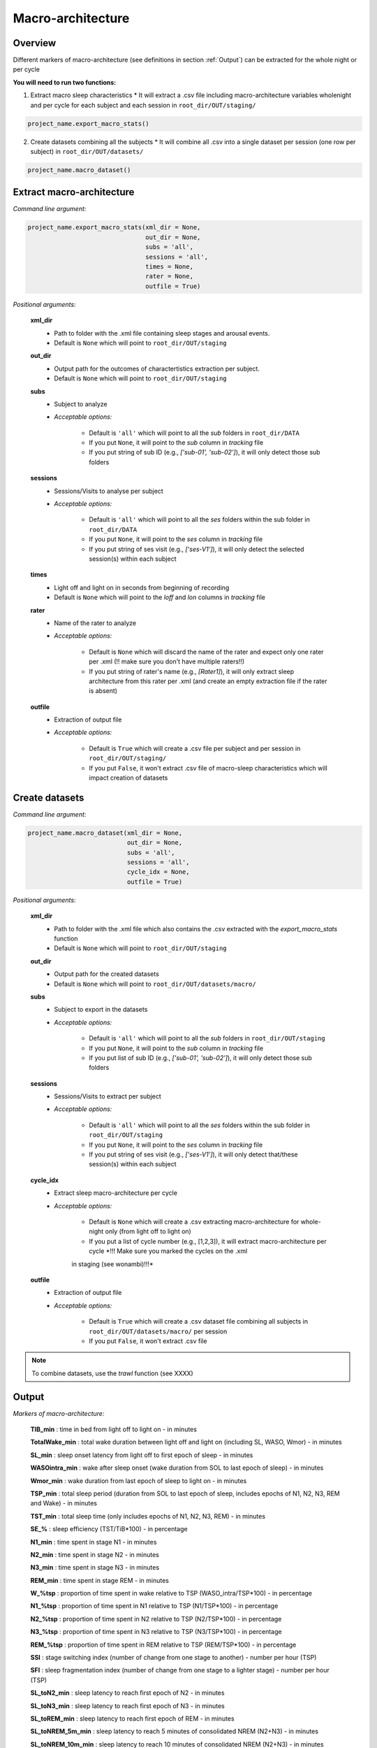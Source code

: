 Macro-architecture
=====

.. _overview:

Overview
------------
Different markers of macro-architecture (see definitions in section :ref:`Output`) can be extracted for the whole night or per cycle

**You will need to run two functions:**

1) Extract macro sleep characteristics 
   * It will extract a .csv file including macro-architecture variables wholenight and per cycle for each subject and each session in ``root_dir/OUT/staging/``

.. code-block:: python

   project_name.export_macro_stats()


2) Create datasets combining all the subjects
   * It will combine all .csv into a single dataset per session (one row per subject) in ``root_dir/OUT/datasets/``

.. code-block:: python

   project_name.macro_dataset()
 

.. _extraction_macro:
Extract macro-architecture
----------------
*Command line argument:*

.. code-block:: python

   project_name.export_macro_stats(xml_dir = None, 
                                   out_dir = None, 
                                   subs = 'all', 
                                   sessions = 'all', 
                                   times = None, 
                                   rater = None, 
                                   outfile = True)


*Positional arguments:*

    **xml_dir**
        * Path to folder with the .xml file containing sleep stages and arousal events. 

        * Default is ``None`` which will point to ``root_dir/OUT/staging``

    **out_dir**
        * Output path for the outcomes of charactertistics extraction per subject.

        * Default is ``None`` which will point to ``root_dir/OUT/staging``

    **subs**
        * Subject to analyze

        * *Acceptable options:*

            * Default is ``'all'`` which will point to all the *sub* folders in ``root_dir/DATA``

            * If you put ``None``, it will point to the *sub* column in *tracking* file

            * If you put string of sub ID (e.g., *['sub-01', 'sub-02']*), it will only detect those sub folders

    **sessions**
        * Sessions/Visits to analyse per subject

        * *Acceptable options:*

            * Default is ``'all'`` which will point to all the *ses* folders within the sub folder in ``root_dir/DATA``

            * If you put ``None``, it will point to the *ses* column in *tracking* file

            * If you put string of ses visit (e.g., *['ses-V1']*), it will only detect the selected session(s) within each subject

    **times**
        * Light off and light on in seconds from beginning of recording

        * Default is ``None`` which will point to the *loff* and *lon* columns in *tracking* file

    **rater**
        * Name of the rater to analyze

        * *Acceptable options:*

            * Default is ``None`` which will discard the name of the rater and expect only one rater per .xml (!! make sure you don't have multiple raters!!)
    
            * If you put string of rater's name (e.g., *[Rater1]*), it will only extract sleep architecture from this rater per .xml (and create an empty extraction file if the rater is absent)

    **outfile**
        * Extraction of output file

        * *Acceptable options:*

            * Default is ``True`` which will create a .csv file per subject and per session in ``root_dir/OUT/staging/``
            
            * If you put ``False``, it won't extract .csv file of macro-sleep characteristics which will impact creation of datasets


.. _create_datasets:
Create datasets
----------------
*Command line argument:*

.. code-block:: python

   project_name.macro_dataset(xml_dir = None, 
                              out_dir = None, 
                              subs = 'all', 
                              sessions = 'all', 
                              cycle_idx = None,
                              outfile = True)


*Positional arguments:*

    **xml_dir**
        * Path to folder with the .xml file which also contains the .csv extracted with the *export_macro_stats* function

        * Default is ``None`` which will point to ``root_dir/OUT/staging``

    **out_dir**
        * Output path for the created datasets

        * Default is ``None`` which will point to ``root_dir/OUT/datasets/macro/``

    **subs**
        * Subject to export in the datasets

        * *Acceptable options:*

            * Default is ``'all'`` which will point to all the *sub* folders in ``root_dir/OUT/staging``

            * If you put ``None``, it will point to the *sub* column in *tracking* file

            * If you put list of sub ID (e.g., *['sub-01', 'sub-02']*), it will only detect those sub folders

    **sessions**
        * Sessions/Visits to extract per subject

        * *Acceptable options:*

            * Default is ``'all'`` which will point to all the *ses* folders within the sub folder in ``root_dir/OUT/staging``

            * If you put ``None``, it will point to the *ses* column in *tracking* file

            * If you put string of ses visit (e.g., *['ses-V1']*), it will only detect that/these session(s) within each subject

    **cycle_idx**
        * Extract sleep macro-architecture per cycle

        * *Acceptable options:*

            * Default is ``None`` which will create a .csv extracting macro-architecture for whole-night only (from light off to light on)
    
            * If you put a list of cycle number (e.g., [1,2,3]), it will extract macro-architecture per cycle *!!! Make sure you marked the cycles on the .xml 
            in staging (see wonambi)!!!*

    **outfile**
        * Extraction of output file

        * *Acceptable options:*

            * Default is ``True`` which will create a .csv dataset file combining all subjects in ``root_dir/OUT/datasets/macro/`` per session
    
            * If you put ``False``, it won't extract .csv file 


.. note::
    To combine datasets, use the *trawl* function (see XXXX)


.. _output:
Output
----------------

*Markers of macro-architecture:*

    **TIB_min** : time in bed from light off to light on - in minutes

    **TotalWake_min** : total wake duration between light off and light on (including SL, WASO, Wmor) - in minutes

    **SL_min** : sleep onset latency from light off to first epoch of sleep - in minutes

    **WASOintra_min** : wake after sleep onset (wake duration from SOL to last epoch of sleep) - in minutes

    **Wmor_min** : wake duration from last epoch of sleep to light on - in minutes

    **TSP_min** : total sleep period (duration from SOL to last epoch of sleep, includes epochs of N1, N2, N3, REM and Wake) - in minutes

    **TST_min** : total sleep time (only includes epochs of N1, N2, N3, REM) - in minutes

    **SE_%** : sleep efficiency (TST/TiB*100) - in percentage

    **N1_min** : time spent in stage N1 - in minutes

    **N2_min** : time spent in stage N2 - in minutes

    **N3_min** : time spent in stage N3 - in minutes

    **REM_min** : time spent in stage REM - in minutes

    **W_%tsp** : proportion of time spent in wake relative to TSP (WASO_intra/TSP*100) - in percentage

    **N1_%tsp** : proportion of time spent in N1 relative to TSP (N1/TSP*100) - in percentage

    **N2_%tsp** : proportion of time spent in N2 relative to TSP (N2/TSP*100) - in percentage

    **N3_%tsp** : proportion of time spent in N3 relative to TSP (N3/TSP*100) - in percentage

    **REM_%tsp** : proportion of time spent in REM relative to TSP (REM/TSP*100) - in percentage

    **SSI** : stage switching index (number of change from one stage to another) - number per hour (TSP)

    **SFI** : sleep fragmentation index (number of change from one stage to a lighter stage) - number per hour (TSP)

    **SL_toN2_min** : sleep latency to reach first epoch of N2 - in minutes

    **SL_toN3_min** : sleep latency to reach first epoch of N3 - in minutes

    **SL_toREM_min** : sleep latency to reach first epoch of REM - in minutes

    **SL_toNREM_5m_min** : sleep latency to reach 5 minutes of consolidated NREM (N2+N3) - in minutes

    **SL_toNREM_10m_min** : sleep latency to reach 10 minutes of consolidated NREM (N2+N3) - in minutes

    **SL_toN3_5m_min** : sleep latency to reach 5 minutes of consolidated N3 - in minutes

    **SL_toN3_10m_min** : sleep latency to reach 10 minutes of consolidated N3 - in minutes
